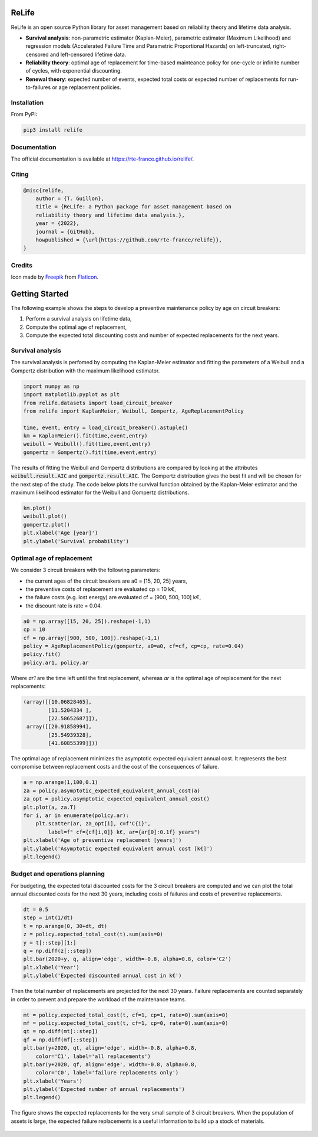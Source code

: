 .. image:: https://raw.githubusercontent.com/rte-france/relife/main/docs/_images/relife.png
    :width: 80

ReLife
======

ReLife is an open source Python library for asset management based on
reliability theory and lifetime data analysis.

- **Survival analysis**: non-parametric estimator (Kaplan-Meier), parametric
  estimator (Maximum Likelihood) and regression models (Accelerated Failure Time
  and Parametric Proportional Hazards) on left-truncated, right-censored and
  left-censored lifetime data.
- **Reliability theory**: optimal age of replacement for time-based mainteance
  policy for one-cycle or infinite number of cycles, with exponential
  discounting.
- **Renewal theory**: expected number of events, expected total costs or
  expected number of replacements for run-to-failures or age replacement
  policies.

Installation
------------

From PyPI:

.. code-block:: console

    pip3 install relife

Documentation
-------------

The official documentation is available at https://rte-france.github.io/relife/.

Citing
------

.. code-block:: bibtex

    @misc{relife,
        author = {T. Guillon},
        title = {ReLife: a Python package for asset management based on
        reliability theory and lifetime data analysis.},
        year = {2022},
        journal = {GitHub},
        howpublished = {\url{https://github.com/rte-france/relife}},
    }

Credits
-------
Icon made by `Freepik <https://www.freepik.com>`_ from `Flaticon
<https://www.flaticon.com>`_.

Getting Started
===============

The following example shows the steps to develop a preventive maintenance policy
by age on circuit breakers:

1. Perform a survival analysis on lifetime data,
2. Compute the optimal age of replacement,
3. Compute the expected total discounting costs and number of expected
   replacements for the next years.

Survival analysis
-----------------

The survival analysis is perfomed by computing the Kaplan-Meier estimator and fitting the
parameters of a Weibull and a Gompertz distribution with the maximum likelihood
estimator.

.. code-block:: python

    import numpy as np
    import matplotlib.pyplot as plt
    from relife.datasets import load_circuit_breaker
    from relife import KaplanMeier, Weibull, Gompertz, AgeReplacementPolicy

    time, event, entry = load_circuit_breaker().astuple()
    km = KaplanMeier().fit(time,event,entry)
    weibull = Weibull().fit(time,event,entry)
    gompertz = Gompertz().fit(time,event,entry)

The results of fitting the Weibull and Gompertz distributions are compared by
looking at the attributes :code:`weibull.result.AIC` and
:code:`gompertz.result.AIC`. The Gompertz distribution gives the best fit and
will be chosen for the next step of the study. The code below plots the survival
function obtained by the Kaplan-Meier estimator and the maximum likelihood
estimator for the Weibull and Gompertz distributions.

.. code-block:: python

    km.plot()
    weibull.plot()
    gompertz.plot()
    plt.xlabel('Age [year]')
    plt.ylabel('Survival probability')

.. figure:: https://raw.githubusercontent.com/rte-france/relife/main/docs/_images/survival-analysis.png

Optimal age of replacement
--------------------------

We consider 3 circuit breakers with the following parameters:

- the current ages of the circuit breakers are a0 = [15, 20, 25] years,
- the preventive costs of replacement are evaluated cp = 10 k€,
- the failure costs (e.g. lost energy) are evaluated cf = [900, 500, 100] k€,
- the discount rate is rate = 0.04.

.. code-block:: python

    a0 = np.array([15, 20, 25]).reshape(-1,1)
    cp = 10
    cf = np.array([900, 500, 100]).reshape(-1,1)
    policy = AgeReplacementPolicy(gompertz, a0=a0, cf=cf, cp=cp, rate=0.04)
    policy.fit()
    policy.ar1, policy.ar

Where `ar1` are the time left until the first replacement, whereas `ar` is the
optimal age of replacement for the next replacements:

.. code-block:: console

    (array([[10.06828465],
            [11.5204334 ],
            [22.58652687]]),
     array([[20.91858994],
            [25.54939328],
            [41.60855399]]))

The optimal age of replacement minimizes the asymptotic expected equivalent annual
cost. It represents the best compromise between replacement costs and the cost
of the consequences of failure. 

.. code-block:: python

    a = np.arange(1,100,0.1)
    za = policy.asymptotic_expected_equivalent_annual_cost(a)
    za_opt = policy.asymptotic_expected_equivalent_annual_cost()
    plt.plot(a, za.T)
    for i, ar in enumerate(policy.ar):
        plt.scatter(ar, za_opt[i], c=f'C{i}',
            label=f" cf={cf[i,0]} k€, ar={ar[0]:0.1f} years")
    plt.xlabel('Age of preventive replacement [years]')
    plt.ylabel('Asymptotic expected equivalent annual cost [k€]')
    plt.legend()

.. figure:: https://raw.githubusercontent.com/rte-france/relife/main/docs/_images/optimal-ages.png

Budget and operations planning
------------------------------

For budgeting, the expected total discounted costs for the 3 circuit breakers
are computed and we can plot the total annual discounted costs for the next 30
years, including costs of failures and costs of preventive replacements.

.. code-block:: python

    dt = 0.5
    step = int(1/dt)
    t = np.arange(0, 30+dt, dt)
    z = policy.expected_total_cost(t).sum(axis=0)
    y = t[::step][1:]
    q = np.diff(z[::step])
    plt.bar(2020+y, q, align='edge', width=-0.8, alpha=0.8, color='C2')
    plt.xlabel('Year')
    plt.ylabel('Expected discounted annual cost in k€')

.. figure:: https://raw.githubusercontent.com/rte-france/relife/main/docs/_images/annual-costs.png

Then the total number of replacements are projected for the next 30 years.
Failure replacements are counted separately in order to prevent and prepare the
workload of the maintenance teams.

.. code-block::

    mt = policy.expected_total_cost(t, cf=1, cp=1, rate=0).sum(axis=0)
    mf = policy.expected_total_cost(t, cf=1, cp=0, rate=0).sum(axis=0)
    qt = np.diff(mt[::step])
    qf = np.diff(mf[::step])
    plt.bar(y+2020, qt, align='edge', width=-0.8, alpha=0.8,
        color='C1', label='all replacements')
    plt.bar(y+2020, qf, align='edge', width=-0.8, alpha=0.8,
        color='C0', label='failure replacements only')
    plt.xlabel('Years')
    plt.ylabel('Expected number of annual replacements')
    plt.legend()

The figure shows the expected replacements for the very small sample of 3
circuit breakers. When the population of assets is large, the expected failure
replacements is a useful information to build up a stock of materials.

.. figure:: https://raw.githubusercontent.com/rte-france/relife/main/docs/_images/replacements.png

